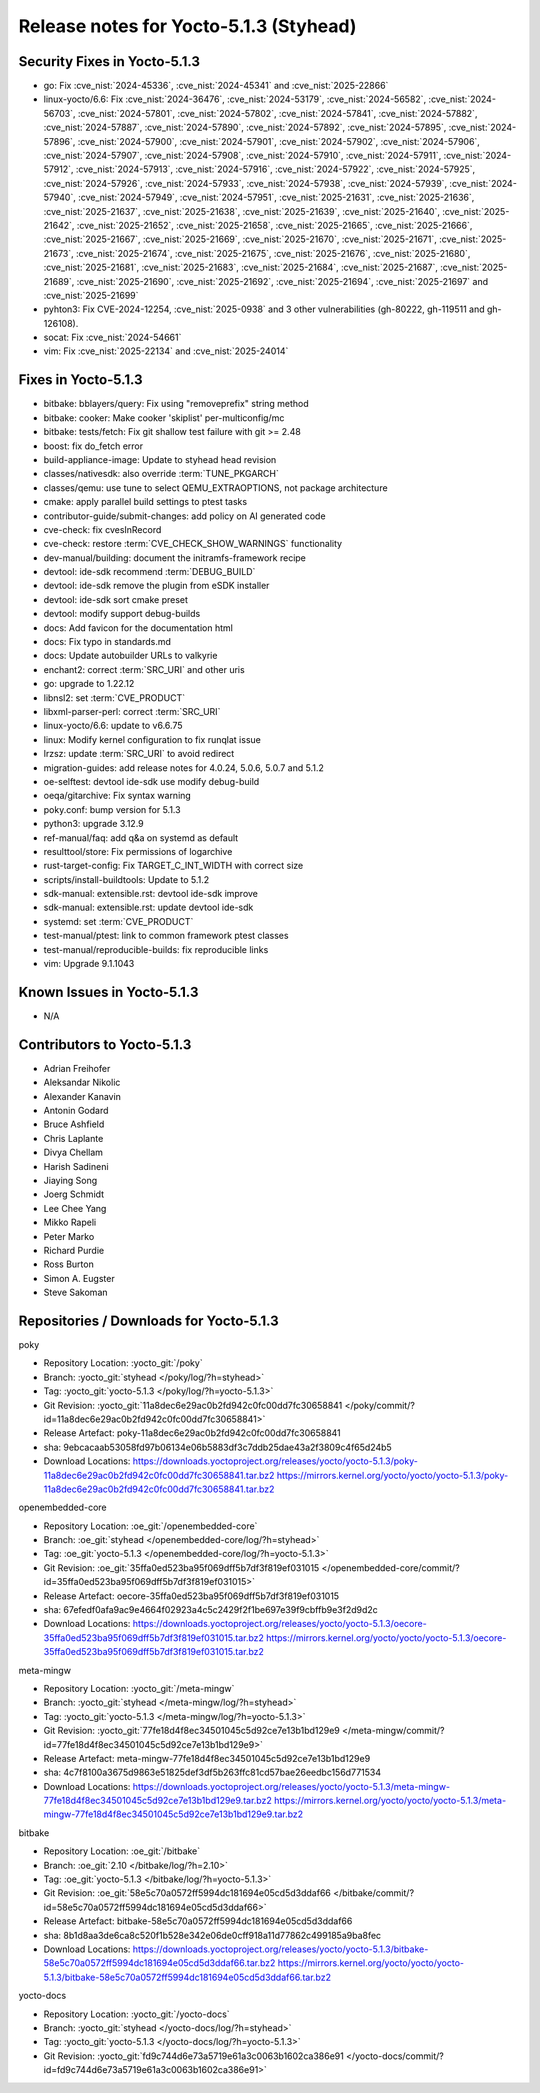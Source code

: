 Release notes for Yocto-5.1.3 (Styhead)
---------------------------------------

Security Fixes in Yocto-5.1.3
~~~~~~~~~~~~~~~~~~~~~~~~~~~~~

-  go: Fix :cve_nist:`2024-45336`, :cve_nist:`2024-45341` and :cve_nist:`2025-22866`
-  linux-yocto/6.6: Fix :cve_nist:`2024-36476`, :cve_nist:`2024-53179`, :cve_nist:`2024-56582`,
   :cve_nist:`2024-56703`, :cve_nist:`2024-57801`, :cve_nist:`2024-57802`, :cve_nist:`2024-57841`,
   :cve_nist:`2024-57882`, :cve_nist:`2024-57887`, :cve_nist:`2024-57890`, :cve_nist:`2024-57892`,
   :cve_nist:`2024-57895`, :cve_nist:`2024-57896`, :cve_nist:`2024-57900`, :cve_nist:`2024-57901`,
   :cve_nist:`2024-57902`, :cve_nist:`2024-57906`, :cve_nist:`2024-57907`, :cve_nist:`2024-57908`,
   :cve_nist:`2024-57910`, :cve_nist:`2024-57911`, :cve_nist:`2024-57912`, :cve_nist:`2024-57913`,
   :cve_nist:`2024-57916`, :cve_nist:`2024-57922`, :cve_nist:`2024-57925`, :cve_nist:`2024-57926`,
   :cve_nist:`2024-57933`, :cve_nist:`2024-57938`, :cve_nist:`2024-57939`, :cve_nist:`2024-57940`,
   :cve_nist:`2024-57949`, :cve_nist:`2024-57951`, :cve_nist:`2025-21631`, :cve_nist:`2025-21636`,
   :cve_nist:`2025-21637`, :cve_nist:`2025-21638`, :cve_nist:`2025-21639`, :cve_nist:`2025-21640`,
   :cve_nist:`2025-21642`, :cve_nist:`2025-21652`, :cve_nist:`2025-21658`, :cve_nist:`2025-21665`,
   :cve_nist:`2025-21666`, :cve_nist:`2025-21667`, :cve_nist:`2025-21669`, :cve_nist:`2025-21670`,
   :cve_nist:`2025-21671`, :cve_nist:`2025-21673`, :cve_nist:`2025-21674`, :cve_nist:`2025-21675`,
   :cve_nist:`2025-21676`, :cve_nist:`2025-21680`, :cve_nist:`2025-21681`, :cve_nist:`2025-21683`,
   :cve_nist:`2025-21684`, :cve_nist:`2025-21687`, :cve_nist:`2025-21689`, :cve_nist:`2025-21690`,
   :cve_nist:`2025-21692`, :cve_nist:`2025-21694`, :cve_nist:`2025-21697` and :cve_nist:`2025-21699`
-  pyhton3: Fix CVE-2024-12254, :cve_nist:`2025-0938` and 3 other vulnerabilities (gh-80222, gh-119511
   and gh-126108).
-  socat: Fix :cve_nist:`2024-54661`
-  vim: Fix :cve_nist:`2025-22134` and :cve_nist:`2025-24014`


Fixes in Yocto-5.1.3
~~~~~~~~~~~~~~~~~~~~

-  bitbake: bblayers/query: Fix using "removeprefix" string method
-  bitbake: cooker: Make cooker 'skiplist' per-multiconfig/mc
-  bitbake: tests/fetch: Fix git shallow test failure with git >= 2.48
-  boost: fix do_fetch error
-  build-appliance-image: Update to styhead head revision
-  classes/nativesdk: also override :term:`TUNE_PKGARCH`
-  classes/qemu: use tune to select QEMU_EXTRAOPTIONS, not package architecture
-  cmake: apply parallel build settings to ptest tasks
-  contributor-guide/submit-changes: add policy on AI generated code
-  cve-check: fix cvesInRecord
-  cve-check: restore :term:`CVE_CHECK_SHOW_WARNINGS` functionality
-  dev-manual/building: document the initramfs-framework recipe
-  devtool: ide-sdk recommend :term:`DEBUG_BUILD`
-  devtool: ide-sdk remove the plugin from eSDK installer
-  devtool: ide-sdk sort cmake preset
-  devtool: modify support debug-builds
-  docs: Add favicon for the documentation html
-  docs: Fix typo in standards.md
-  docs: Update autobuilder URLs to valkyrie
-  enchant2: correct :term:`SRC_URI` and other uris
-  go: upgrade to 1.22.12
-  libnsl2: set :term:`CVE_PRODUCT`
-  libxml-parser-perl: correct :term:`SRC_URI`
-  linux-yocto/6.6: update to v6.6.75
-  linux: Modify kernel configuration to fix runqlat issue
-  lrzsz: update :term:`SRC_URI` to avoid redirect
-  migration-guides: add release notes for 4.0.24, 5.0.6, 5.0.7 and 5.1.2
-  oe-selftest: devtool ide-sdk use modify debug-build
-  oeqa/gitarchive: Fix syntax warning
-  poky.conf: bump version for 5.1.3
-  python3: upgrade 3.12.9
-  ref-manual/faq: add q&a on systemd as default
-  resulttool/store: Fix permissions of logarchive
-  rust-target-config: Fix TARGET_C_INT_WIDTH with correct size
-  scripts/install-buildtools: Update to 5.1.2
-  sdk-manual: extensible.rst: devtool ide-sdk improve
-  sdk-manual: extensible.rst: update devtool ide-sdk
-  systemd: set :term:`CVE_PRODUCT`
-  test-manual/ptest: link to common framework ptest classes
-  test-manual/reproducible-builds: fix reproducible links
-  vim: Upgrade 9.1.1043


Known Issues in Yocto-5.1.3
~~~~~~~~~~~~~~~~~~~~~~~~~~~

- N/A


Contributors to Yocto-5.1.3
~~~~~~~~~~~~~~~~~~~~~~~~~~~

-  Adrian Freihofer
-  Aleksandar Nikolic
-  Alexander Kanavin
-  Antonin Godard
-  Bruce Ashfield
-  Chris Laplante
-  Divya Chellam
-  Harish Sadineni
-  Jiaying Song
-  Joerg Schmidt
-  Lee Chee Yang
-  Mikko Rapeli
-  Peter Marko
-  Richard Purdie
-  Ross Burton
-  Simon A. Eugster
-  Steve Sakoman

Repositories / Downloads for Yocto-5.1.3
~~~~~~~~~~~~~~~~~~~~~~~~~~~~~~~~~~~~~~~~~

poky

-  Repository Location: :yocto_git:`/poky`
-  Branch: :yocto_git:`styhead </poky/log/?h=styhead>`
-  Tag:  :yocto_git:`yocto-5.1.3 </poky/log/?h=yocto-5.1.3>`
-  Git Revision: :yocto_git:`11a8dec6e29ac0b2fd942c0fc00dd7fc30658841 </poky/commit/?id=11a8dec6e29ac0b2fd942c0fc00dd7fc30658841>`
-  Release Artefact: poky-11a8dec6e29ac0b2fd942c0fc00dd7fc30658841
-  sha: 9ebcacaab53058fd97b06134e06b5883df3c7ddb25dae43a2f3809c4f65d24b5
-  Download Locations:
   https://downloads.yoctoproject.org/releases/yocto/yocto-5.1.3/poky-11a8dec6e29ac0b2fd942c0fc00dd7fc30658841.tar.bz2
   https://mirrors.kernel.org/yocto/yocto/yocto-5.1.3/poky-11a8dec6e29ac0b2fd942c0fc00dd7fc30658841.tar.bz2

openembedded-core

-  Repository Location: :oe_git:`/openembedded-core`
-  Branch: :oe_git:`styhead </openembedded-core/log/?h=styhead>`
-  Tag:  :oe_git:`yocto-5.1.3 </openembedded-core/log/?h=yocto-5.1.3>`
-  Git Revision: :oe_git:`35ffa0ed523ba95f069dff5b7df3f819ef031015 </openembedded-core/commit/?id=35ffa0ed523ba95f069dff5b7df3f819ef031015>`
-  Release Artefact: oecore-35ffa0ed523ba95f069dff5b7df3f819ef031015
-  sha: 67efedf0afa9ac9e4664f02923a4c5c2429f2f1be697e39f9cbffb9e3f2d9d2c
-  Download Locations:
   https://downloads.yoctoproject.org/releases/yocto/yocto-5.1.3/oecore-35ffa0ed523ba95f069dff5b7df3f819ef031015.tar.bz2
   https://mirrors.kernel.org/yocto/yocto/yocto-5.1.3/oecore-35ffa0ed523ba95f069dff5b7df3f819ef031015.tar.bz2

meta-mingw

-  Repository Location: :yocto_git:`/meta-mingw`
-  Branch: :yocto_git:`styhead </meta-mingw/log/?h=styhead>`
-  Tag:  :yocto_git:`yocto-5.1.3 </meta-mingw/log/?h=yocto-5.1.3>`
-  Git Revision: :yocto_git:`77fe18d4f8ec34501045c5d92ce7e13b1bd129e9 </meta-mingw/commit/?id=77fe18d4f8ec34501045c5d92ce7e13b1bd129e9>`
-  Release Artefact: meta-mingw-77fe18d4f8ec34501045c5d92ce7e13b1bd129e9
-  sha: 4c7f8100a3675d9863e51825def3df5b263ffc81cd57bae26eedbc156d771534
-  Download Locations:
   https://downloads.yoctoproject.org/releases/yocto/yocto-5.1.3/meta-mingw-77fe18d4f8ec34501045c5d92ce7e13b1bd129e9.tar.bz2
   https://mirrors.kernel.org/yocto/yocto/yocto-5.1.3/meta-mingw-77fe18d4f8ec34501045c5d92ce7e13b1bd129e9.tar.bz2

bitbake

-  Repository Location: :oe_git:`/bitbake`
-  Branch: :oe_git:`2.10 </bitbake/log/?h=2.10>`
-  Tag:  :oe_git:`yocto-5.1.3 </bitbake/log/?h=yocto-5.1.3>`
-  Git Revision: :oe_git:`58e5c70a0572ff5994dc181694e05cd5d3ddaf66 </bitbake/commit/?id=58e5c70a0572ff5994dc181694e05cd5d3ddaf66>`
-  Release Artefact: bitbake-58e5c70a0572ff5994dc181694e05cd5d3ddaf66
-  sha: 8b1d8aa3de6ca8c520f1b528e342e06de0cff918a11d77862c499185a9ba8fec
-  Download Locations:
   https://downloads.yoctoproject.org/releases/yocto/yocto-5.1.3/bitbake-58e5c70a0572ff5994dc181694e05cd5d3ddaf66.tar.bz2
   https://mirrors.kernel.org/yocto/yocto/yocto-5.1.3/bitbake-58e5c70a0572ff5994dc181694e05cd5d3ddaf66.tar.bz2

yocto-docs

-  Repository Location: :yocto_git:`/yocto-docs`
-  Branch: :yocto_git:`styhead </yocto-docs/log/?h=styhead>`
-  Tag: :yocto_git:`yocto-5.1.3 </yocto-docs/log/?h=yocto-5.1.3>`
-  Git Revision: :yocto_git:`fd9c744d6e73a5719e61a3c0063b1602ca386e91 </yocto-docs/commit/?id=fd9c744d6e73a5719e61a3c0063b1602ca386e91>`

